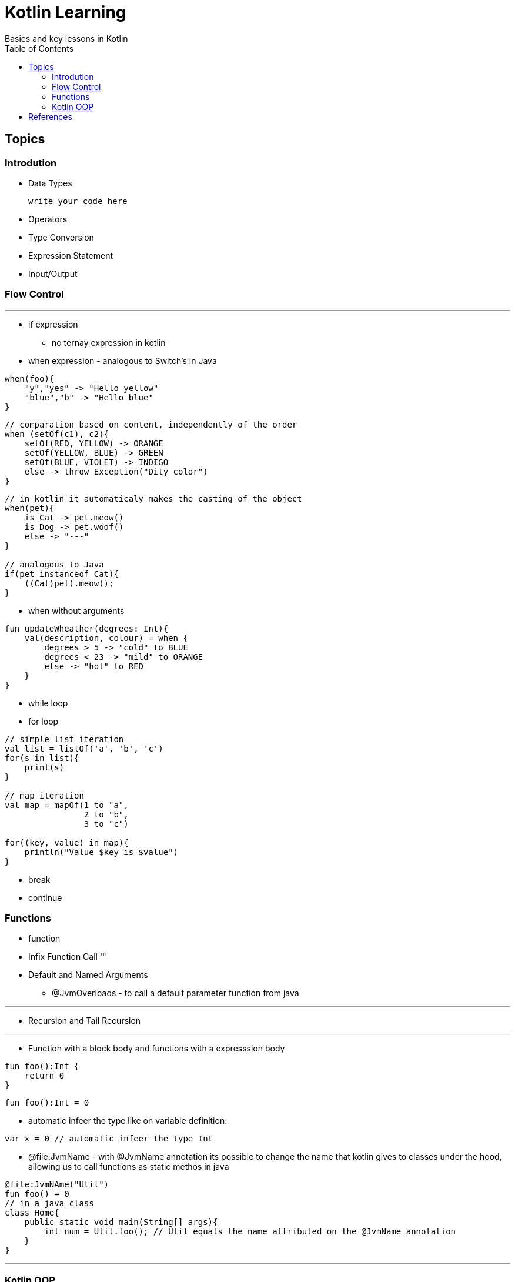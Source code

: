 = Kotlin Learning
Basics and key lessons in Kotlin
:toc:

== Topics

=== Introdution

- Data Types
[source, kotlin]
write your code here

- Operators
- Type Conversion
- Expression Statement
- Input/Output

=== Flow Control
'''
- if expression
* no ternay expression in kotlin
- when expression - analogous to Switch's in Java
[source, kotlin]
----
when(foo){
    "y","yes" -> "Hello yellow"
    "blue","b" -> "Hello blue"
}
----
[source, kotlin]
----
// comparation based on content, independently of the order
when (setOf(c1), c2){
    setOf(RED, YELLOW) -> ORANGE
    setOf(YELLOW, BLUE) -> GREEN
    setOf(BLUE, VIOLET) -> INDIGO
    else -> throw Exception("Dity color")
}
----

[source,kotlin]
----
// in kotlin it automaticaly makes the casting of the object
when(pet){
    is Cat -> pet.meow()
    is Dog -> pet.woof()
    else -> "---"
}

// analogous to Java
if(pet instanceof Cat){
    ((Cat)pet).meow();
}
----

* when without arguments
[source, kotlin]
----
fun updateWheather(degrees: Int){
    val(description, colour) = when {
        degrees > 5 -> "cold" to BLUE
        degrees < 23 -> "mild" to ORANGE
        else -> "hot" to RED
    }
}
----
- while loop

- for loop
[source, kotlin]
----
// simple list iteration
val list = listOf('a', 'b', 'c')
for(s in list){
    print(s)
}

// map iteration
val map = mapOf(1 to "a",
                2 to "b",
                3 to "c")

for((key, value) in map){
    println("Value $key is $value")
}
----
- break
- continue

=== Functions
- function
- Infix Function Call
'''
- Default and Named Arguments
* @JvmOverloads - to call a default parameter function from java

'''
- Recursion and Tail Recursion

'''
- Function with a block body and functions with a expresssion body
[source, kotlin]
----
fun foo():Int {
    return 0
}
----

[source, kotlin]
----
fun foo():Int = 0
----

- automatic infeer the type like on variable definition:
[source, kotlin]
----
var x = 0 // automatic infeer the type Int
----

- @file:JvmName - with @JvmName annotation its possible to change the name that kotlin gives to classes under the hood, allowing us to call functions as static methos in java
[source, kotlin]
----
@file:JvmNAme("Util")
fun foo() = 0
// in a java class 
class Home{
    public static void main(String[] args){
        int num = Util.foo(); // Util equals the name attributed on the @JvmName annotation 
    }
}
----
'''
=== Kotlin OOP
- Class and Objects
- Constructors
- Getters and Setters
- Inheritance
- Visibility Modifiers
- Abstract Class
- Interfaces
- Nested and Inner Classes
- Data Class
- Sealed Class
- Kotlin Object
- Companion Objects
- extension Function
- Operator Overloading

== References
- https://www.coursera.org/learn/kotlin-for-java-developers[Coursera Kotlin for Java Developers]
- https://www.programiz.com/kotlin-programming[Programiz Rich Reading Content]
- https://www.youtube.com/watch?v=zknHDRuc91s[Youtube ISEL Desenvolvimento de Aplicacoes para Web (DAW) Online Course]